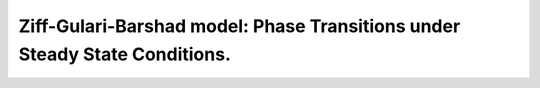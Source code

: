 .. |br| raw:: html

      <br>

Ziff-Gulari-Barshad model: Phase Transitions under Steady State Conditions.
---------------------------------------------------------------------------


.. code-block:: python
  :caption: **Code: Running the Calculations**
  :linenos:

   #---------------------------------------
   # Zacros calculation
   #---------------------------------------
   zgb = pz.models.ZiffGulariBarshad()

   z_sett = pz.Settings()
   z_sett.random_seed = 953129
   z_sett.temperature = 500.0
   z_sett.pressure = 1.0
   z_sett.species_numbers = ('time', 0.1)
   z_sett.max_time = 10.0

   z_job = pz.ZacrosJob( settings=z_sett, lattice=zgb.lattice,
                         mechanism=zgb.mechanism,
                         cluster_expansion=zgb.cluster_expansion )

   #---------------------------------------
   # Steady-State calculation
   #---------------------------------------

   ss_sett = pz.Settings()
   ss_sett.turnover_frequency.nbatch = 20
   ss_sett.turnover_frequency.confidence = 0.96
   ss_sett.turnover_frequency.ignore_nbatch = 5
   ss_sett.nreplicas = 4

   ss_params = pz.ZacrosSteadyStateJob.Parameters()
   ss_params.add( 'max_time', 'restart.max_time',
                  2*z_sett.max_time*( numpy.arange(20)+1 )**3 )

   ss_job = pz.ZacrosSteadyStateJob( settings=ss_sett, reference=z_job,
                                     parameters=ss_params )

   #---------------------------------------
   # Parameters scan calculation
   #---------------------------------------
   ps_params = pz.ZacrosParametersScanJob.Parameters()
   ps_params.add( 'x_CO', 'molar_fraction.CO', numpy.arange(0.2, 0.8, 0.01) )
   ps_params.add( 'x_O2', 'molar_fraction.O2', lambda params: 1.0-params['x_CO'] )

   ps_job = pz.ZacrosParametersScanJob( reference=ss_job, parameters=ps_params )

   results = ps_job.run()


.. In the previous code, we used the predefined model ``LangmuirHinshelwood`` (line 5),
.. select the job settings' (lines 7-11), and creates the corresponding Zacros job (lines 13-16).
.. Up to here, this is a typical Zacros job. In particular, notice the parameters
.. ``z_sett.molar_fraction.CO = 0.2`` and ``z_sett.molar_fraction.O2 = 0.8`` of the settings
.. object, which specifically define the molar fractions of 0.2 and 0.8 for ``CO`` and ``O2``
.. respectively. This example aims to vary the molar fraction of ``CO`` in a given range and
.. run a Zacros calculation for each considered value.
..
.. In this example, we intend to modify the ``CO`` molar fraction from 0.05 to 0.95 every 0.05.
.. Firstly, remember that we have to modify the molar fraction of ``O`` accordingly so that
.. they sum 1. The way to include these conditions in pyZacros is through the object
.. ``ZacrosParametersScanJob.Parameters`` as shown in lines 18-21. Notice we created two variables,
.. ``x_CO`` and ``x_O2`` (equivalent to the parameters ``molar_fraction.CO`` and ``molar_fraction.O2``
.. in the Settings object), where the latter is the dependant variable (notice the lambda function
.. that forces the sum with ``x_CO`` to 1.0) and the former the independent one with its values
.. ranging within the interval described above.
..
.. Line 21 selects the generator. In this case, the scanning is one-dimensional, so the generator
.. is not required. Here it was included just for illustration purposes. The ``zipGenerator`` just
.. combines the values of the parameters one-to-one as they were defined; thus, it is expected that
.. all of them have the same dimensions. For more than two dimensions, the generator is essential.
.. Because it allows generating, for example, a grid by combining two parameters,
.. see ``meshgridGenerator`` for more details. The generator is a function that can be written by the user.
.. The execution of the code above generates the following output:
..
.. .. code-block:: none
..
..   [22.09|16:19:57] PLAMS working folder: /home/user/plams_workdir
..   [22.09|16:19:58] JOB plamsjob STARTED
..   [22.09|16:19:58] JOB plamsjob RUNNING
..   [22.09|16:19:58] JOB plamsjob/plamsjob_ps_cond000 STARTED
..   [22.09|16:19:58] JOB plamsjob/plamsjob_ps_cond000 RUNNING
..   [22.09|16:23:33] JOB plamsjob/plamsjob_ps_cond000 FINISHED
..   [22.09|16:23:33] JOB plamsjob/plamsjob_ps_cond000 SUCCESSFUL
..   [22.09|16:23:33] JOB plamsjob/plamsjob_ps_cond001 STARTED
..   [22.09|16:23:33] JOB plamsjob/plamsjob_ps_cond001 RUNNING
..   [22.09|16:27:16] JOB plamsjob/plamsjob_ps_cond001 FINISHED
..   [22.09|16:27:17] JOB plamsjob/plamsjob_ps_cond001 SUCCESSFUL
..   ...
..   [22.09|16:47:18] JOB plamsjob/plamsjob_ps_cond008 STARTED
..   [22.09|16:47:18] JOB plamsjob/plamsjob_ps_cond008 RUNNING
..   [22.09|16:52:37] JOB plamsjob/plamsjob_ps_cond008 FINISHED
..   [22.09|16:52:37] JOB plamsjob/plamsjob_ps_cond008 SUCCESSFUL
..   [22.09|16:52:37] JOB plamsjob FINISHED
..   [22.09|16:52:37] JOB plamsjob SUCCESSFUL
..   [22.09|16:52:37] PLAMS run finished. Goodbye
..
.. In this example, all conditions or molar fractions of ``CO`` are executed sequentially, but it is possible
.. to execute in parallel using a different JobRunner. Each condition is executed in a new job directory,
.. ``plamsjob/plamsjob_ps_cond000``, ``plamsjob/plamsjob_ps_cond001``, etc., where all output files are generated
.. and stored for future reference. The ``plams_job`` prefix can be replaced by using the option ``name`` in the
.. constructor. Notice the status of each job follows the sequence ``STARTED-->RUNNING-->FINISHED-->SUCCESSFUL``.
..
.. The information in the output directories can be easily accessed using the class ``ZacrosParametersScanResults``.
